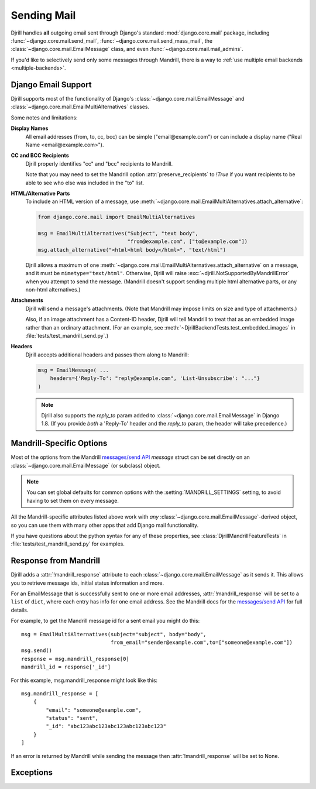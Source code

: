 Sending Mail
============

Djrill handles **all** outgoing email sent through Django's standard
:mod:`django.core.mail` package, including :func:`~django.core.mail.send_mail`,
:func:`~django.core.mail.send_mass_mail`, the :class:`~django.core.mail.EmailMessage` class,
and even :func:`~django.core.mail.mail_admins`.

If you'd like to selectively send only some messages through Mandrill,
there is a way to :ref:`use multiple email backends <multiple-backends>`.


.. _django-send-support:

Django Email Support
--------------------

Djrill supports most of the functionality of Django's :class:`~django.core.mail.EmailMessage`
and :class:`~django.core.mail.EmailMultiAlternatives` classes.

Some notes and limitations:

**Display Names**
    All email addresses (from, to, cc, bcc) can be simple
    ("email\@example.com") or can include a display name
    ("Real Name <email\@example.com>").

**CC and BCC Recipients**
    Djrill properly identifies "cc" and "bcc" recipients to Mandrill.

    Note that you may need to set the Mandrill option :attr:`preserve_recipients`
    to `!True` if you want recipients to be able to see who else was included
    in the "to" list.


.. _sending-html:

**HTML/Alternative Parts**
    To include an HTML version of a message, use
    :meth:`~django.core.mail.EmailMultiAlternatives.attach_alternative`:

    .. code-block:: python

        from django.core.mail import EmailMultiAlternatives

        msg = EmailMultiAlternatives("Subject", "text body",
                                     "from@example.com", ["to@example.com"])
        msg.attach_alternative("<html>html body</html>", "text/html")

    Djrill allows a maximum of one
    :meth:`~django.core.mail.EmailMultiAlternatives.attach_alternative`
    on a message, and it must be ``mimetype="text/html"``.
    Otherwise, Djrill will raise :exc:`~djrill.NotSupportedByMandrillError` when you
    attempt to send the message. (Mandrill doesn't support sending multiple html
    alternative parts, or any non-html alternatives.)


.. _sending-attachments:

**Attachments**
    Djrill will send a message's attachments. (Note that Mandrill may impose limits
    on size and type of attachments.)

    Also, if an image attachment has a Content-ID header, Djrill will tell Mandrill
    to treat that as an embedded image rather than an ordinary attachment.
    (For an example, see :meth:`~DjrillBackendTests.test_embedded_images`
    in :file:`tests/test_mandrill_send.py`.)

.. _message-headers:

**Headers**
    Djrill accepts additional headers and passes them along to Mandrill:

    .. code-block:: python

        msg = EmailMessage( ...
            headers={'Reply-To': "reply@example.com", 'List-Unsubscribe': "..."}
        )

    .. note::

       Djrill also supports the `reply_to` param added to
       :class:`~django.core.mail.EmailMessage` in Django 1.8.
       (If you provide *both* a 'Reply-To' header and the `reply_to` param,
       the header will take precedence.)


.. _mandrill-send-support:

Mandrill-Specific Options
-------------------------

Most of the options from the Mandrill
`messages/send API <https://mandrillapp.com/api/docs/messages.html#method=send>`_
`message` struct can be set directly on an :class:`~django.core.mail.EmailMessage`
(or subclass) object.

.. note::

    You can set global defaults for common options with the
    :setting:`MANDRILL_SETTINGS` setting, to avoid having to
    set them on every message.


.. These attributes are in the same order as they appear in the Mandrill API docs...

.. attribute:: important

    ``Boolean``: whether Mandrill should send this message ahead of non-important ones.

.. attribute:: track_opens

    ``Boolean``: whether Mandrill should enable open-tracking for this message.
    Default from your Mandrill account settings. ::

        message.track_opens = True

.. attribute:: track_clicks

    ``Boolean``: whether Mandrill should enable click-tracking for this message.
    Default from your Mandrill account settings.

    .. note::

        Mandrill has an option to track clicks in HTML email but not plaintext, but
        it's *only* available in your Mandrill account settings. If you want to use that
        option, set it at Mandrill, and *don't* set the ``track_clicks`` attribute here.

.. attribute:: auto_text

    ``Boolean``: whether Mandrill should automatically generate a text body from the HTML.
    Default from your Mandrill account settings.

.. attribute:: auto_html

    ``Boolean``: whether Mandrill should automatically generate an HTML body from the plaintext.
    Default from your Mandrill account settings.

.. attribute:: inline_css

    ``Boolean``: whether Mandrill should inline CSS styles in the HTML.
    Default from your Mandrill account settings.

.. attribute:: url_strip_qs

    ``Boolean``: whether Mandrill should ignore any query parameters when aggregating
    URL tracking data. Default from your Mandrill account settings.

.. attribute:: preserve_recipients

    ``Boolean``: whether Mandrill should include all recipients in the "to" message header.
    Default from your Mandrill account settings.

.. attribute:: view_content_link

    ``Boolean``: set False on sensitive messages to instruct Mandrill not to log the content.

.. attribute:: tracking_domain

    ``str``: domain Mandrill should use to rewrite tracked links and host tracking pixels
    for this message. Useful if you send email from multiple domains.
    Default from your Mandrill account settings.

.. attribute:: signing_domain

    ``str``: domain Mandrill should use for DKIM signing and SPF on this message.
    Useful if you send email from multiple domains.
    Default from your Mandrill account settings.

.. attribute:: return_path_domain

    ``str``: domain Mandrill should use for the message's return-path.

.. attribute:: merge_language

    ``str``: the merge tag language if using merge tags -- e.g., "mailchimp" or "handlebars".
    Default from your Mandrill account settings.

.. attribute:: global_merge_vars

    ``dict``: merge variables to use for all recipients (most useful with :ref:`mandrill-templates`). ::

        message.global_merge_vars = {'company': "ACME", 'offer': "10% off"}

    Merge data must be strings or other JSON-serializable types.
    (See :ref:`formatting-merge-data` for details.)

.. attribute:: merge_vars

    ``dict``: per-recipient merge variables (most useful with :ref:`mandrill-templates`). The keys
    in the dict are the recipient email addresses, and the values are dicts of merge vars for
    each recipient::

        message.merge_vars = {
            'wiley@example.com': {'offer': "15% off anvils"},
            'rr@example.com':    {'offer': "instant tunnel paint"}
        }

    Merge data must be strings or other JSON-serializable types.
    (See :ref:`formatting-merge-data` for details.)

.. attribute:: tags

    ``list`` of ``str``: tags to apply to the message, for filtering reports in the Mandrill
    dashboard. (Note that Mandrill prohibits tags longer than 50 characters or starting with
    underscores.) ::

        message.tags = ["Order Confirmation", "Test Variant A"]

.. attribute:: subaccount

    ``str``: the ID of one of your subaccounts to use for sending this message.

.. attribute:: google_analytics_domains

    ``list`` of ``str``: domain names for links where Mandrill should add Google Analytics
    tracking parameters. ::

        message.google_analytics_domains = ["example.com"]

.. attribute:: google_analytics_campaign

    ``str`` or ``list`` of ``str``: the utm_campaign tracking parameter to attach to links
    when adding Google Analytics tracking. (Mandrill defaults to the message's from_email as
    the campaign name.)

.. attribute:: metadata

    ``dict``: metadata values Mandrill should store with the message for later search and
    retrieval. ::

        message.metadata = {'customer': customer.id, 'order': order.reference_number}

    Mandrill restricts metadata keys to alphanumeric characters and underscore, and
    metadata values to numbers, strings, boolean values, and None (null).

.. attribute:: recipient_metadata

    ``dict``: per-recipient metadata values. Keys are the recipient email addresses,
    and values are dicts of metadata for each recipient (similar to
    :attr:`merge_vars`)

    Mandrill restricts metadata keys to alphanumeric characters and underscore, and
    metadata values to numbers, strings, boolean values, and None (null).

.. attribute:: async

    ``Boolean``: whether Mandrill should use an async mode optimized for bulk sending.

.. attribute:: ip_pool

    ``str``: name of one of your Mandrill dedicated IP pools to use for sending this message.

.. attribute:: send_at

    `datetime` or `date` or ``str``: instructs Mandrill to delay sending this message
    until the specified time. Example::

        msg.send_at = datetime.utcnow() + timedelta(hours=1)

    Mandrill requires a UTC string in the form ``YYYY-MM-DD HH:MM:SS``.
    Djrill will convert python dates and datetimes to this form.
    (Dates will be given a time of 00:00:00.)

    .. note:: Timezones

        Mandrill assumes :attr:`!send_at` is in the UTC timezone,
        which is likely *not* the same as your local time.

        Djrill will convert timezone-*aware* datetimes to UTC for you.
        But if you format your own string, supply a date, or a
        *naive* datetime, you must make sure it is in UTC.
        See the python `datetime` docs for more information.

        For example, ``msg.send_at = datetime.now() + timedelta(hours=1)``
        will try to schedule the message for an hour from the current time,
        but *interpreted in the UTC timezone* (which isn't what you want).
        If you're more than an hour west of the prime meridian, that will
        be in the past (and the message will get sent immediately). If
        you're east of there, the message might get sent quite a bit later
        than you intended. One solution is to use `utcnow` as shown in
        the earlier example.

    .. note::

        Scheduled sending is a paid Mandrill feature. If you are using
        a free Mandrill account, :attr:`!send_at` won't work.


All the Mandrill-specific attributes listed above work with *any*
:class:`~django.core.mail.EmailMessage`-derived object, so you can use them with
many other apps that add Django mail functionality.

If you have questions about the python syntax for any of these properties,
see :class:`DjrillMandrillFeatureTests` in :file:`tests/test_mandrill_send.py` for examples.



.. _mandrill-response:

Response from Mandrill
----------------------

.. attribute:: mandrill_response

Djrill adds a :attr:`!mandrill_response` attribute to each :class:`~django.core.mail.EmailMessage`
as it sends it. This allows you to retrieve message ids, initial status information and more.

For an EmailMessage that is successfully sent to one or more email addresses, :attr:`!mandrill_response` will
be set to a ``list`` of ``dict``, where each entry has info for one email address. See the Mandrill docs for the
`messages/send API <https://mandrillapp.com/api/docs/messages.html#method=send>`_ for full details.

For example, to get the Mandrill message id for a sent email you might do this::

        msg = EmailMultiAlternatives(subject="subject", body="body",
                                     from_email="sender@example.com",to=["someone@example.com"])
        msg.send()
        response = msg.mandrill_response[0]
        mandrill_id = response['_id']

For this example, msg.mandrill_response might look like this::

        msg.mandrill_response = [
            {
                "email": "someone@example.com",
                "status": "sent",
                "_id": "abc123abc123abc123abc123abc123"
            }
        ]

If an error is returned by Mandrill while sending the message then :attr:`!mandrill_response` will be set to None.


.. _djrill-exceptions:

Exceptions
----------

.. exception:: djrill.NotSupportedByMandrillError

    If the email tries to use features that aren't supported by Mandrill, the send
    call will raise a :exc:`~!djrill.NotSupportedByMandrillError` exception (a subclass
    of :exc:`ValueError`).


.. exception:: djrill.MandrillRecipientsRefused

    If *all* recipients (to, cc, bcc) of a message are invalid or rejected by Mandrill
    (e.g., because they are your Mandrill blacklist), the send call will raise a
    :exc:`~!djrill.MandrillRecipientsRefused` exception.
    You can examine the message's :attr:`mandrill_response` attribute
    to determine the cause of the error.

    If a single message is sent to multiple recipients, and *any* recipient is valid
    (or the message is queued by Mandrill because of rate limiting or :attr:`send_at`), then
    this exception will not be raised. You can still examine the mandrill_response
    property after the send to determine the status of each recipient.

    You can disable this exception by setting :setting:`MANDRILL_IGNORE_RECIPIENT_STATUS`
    to True in your settings.py, which will cause Djrill to treat any non-API-error response
    from Mandrill as a successful send.

    .. versionadded:: 2.0
       Djrill 1.x behaved as if ``MANDRILL_IGNORE_RECIPIENT_STATUS = True``.


.. exception:: djrill.MandrillAPIError

    If the Mandrill API fails or returns an error response, the send call will
    raise a :exc:`~!djrill.MandrillAPIError` exception (a subclass of :exc:`requests.HTTPError`).
    The exception's :attr:`status_code` and :attr:`response` attributes may
    help explain what went wrong. (Tip: you can also check Mandrill's
    `API error log <https://mandrillapp.com/settings/api>`_ to view the full API
    request and error response.)


.. exception:: djrill.NotSerializableForMandrillError

    The send call will raise a :exc:`~!djrill.NotSerializableForMandrillError` exception
    if the message has attached data which cannot be serialized to JSON for the Mandrill API.

    See :ref:`formatting-merge-data` for more information.

    .. versionadded:: 2.0
       Djrill 1.x raised a generic `TypeError` in this case.
       :exc:`~!djrill.NotSerializableForMandrillError` is a subclass of `TypeError`
       for compatibility with existing code.
